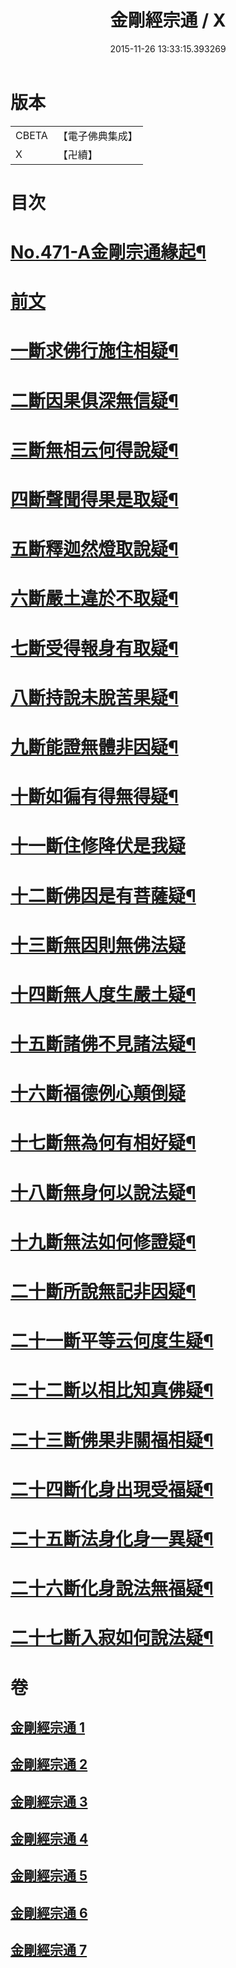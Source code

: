 #+TITLE: 金剛經宗通 / X
#+DATE: 2015-11-26 13:33:15.393269
* 版本
 |     CBETA|【電子佛典集成】|
 |         X|【卍續】    |

* 目次
* [[file:KR6c0059_001.txt::001-0001a1][No.471-A金剛宗通緣起¶]]
* [[file:KR6c0059_001.txt::0001c1][前文]]
* [[file:KR6c0059_002.txt::002-0007a10][一斷求佛行施住相疑¶]]
* [[file:KR6c0059_002.txt::0008a12][二斷因果俱深無信疑¶]]
* [[file:KR6c0059_002.txt::0009c15][三斷無相云何得說疑¶]]
* [[file:KR6c0059_002.txt::0011b9][四斷聲聞得果是取疑¶]]
* [[file:KR6c0059_002.txt::0012c22][五斷釋迦然燈取說疑¶]]
* [[file:KR6c0059_002.txt::0013c8][六斷嚴土違於不取疑¶]]
* [[file:KR6c0059_003.txt::003-0014c4][七斷受得報身有取疑¶]]
* [[file:KR6c0059_004.txt::004-0019c4][八斷持說未脫苦果疑¶]]
* [[file:KR6c0059_004.txt::0021a21][九斷能證無體非因疑¶]]
* [[file:KR6c0059_004.txt::0022a14][十斷如徧有得無得疑¶]]
* [[file:KR6c0059_005.txt::005-0025c21][十一斷住修降伏是我疑]]
* [[file:KR6c0059_005.txt::0026c24][十二斷佛因是有菩薩疑¶]]
* [[file:KR6c0059_005.txt::0027b24][十三斷無因則無佛法疑]]
* [[file:KR6c0059_005.txt::0028c4][十四斷無人度生嚴土疑¶]]
* [[file:KR6c0059_005.txt::0029b24][十五斷諸佛不見諸法疑¶]]
* [[file:KR6c0059_005.txt::0030c24][十六斷福德例心顛倒疑]]
* [[file:KR6c0059_006.txt::006-0031c4][十七斷無為何有相好疑¶]]
* [[file:KR6c0059_006.txt::0032b17][十八斷無身何以說法疑¶]]
* [[file:KR6c0059_006.txt::0033b8][十九斷無法如何修證疑¶]]
* [[file:KR6c0059_006.txt::0034b5][二十斷所說無記非因疑¶]]
* [[file:KR6c0059_006.txt::0035a6][二十一斷平等云何度生疑¶]]
* [[file:KR6c0059_006.txt::0035c16][二十二斷以相比知真佛疑¶]]
* [[file:KR6c0059_007.txt::007-0037a15][二十三斷佛果非關福相疑¶]]
* [[file:KR6c0059_007.txt::0038a14][二十四斷化身出現受福疑¶]]
* [[file:KR6c0059_007.txt::0038c15][二十五斷法身化身一異疑¶]]
* [[file:KR6c0059_007.txt::0040c12][二十六斷化身說法無福疑¶]]
* [[file:KR6c0059_007.txt::0041b14][二十七斷入寂如何說法疑¶]]
* 卷
** [[file:KR6c0059_001.txt][金剛經宗通 1]]
** [[file:KR6c0059_002.txt][金剛經宗通 2]]
** [[file:KR6c0059_003.txt][金剛經宗通 3]]
** [[file:KR6c0059_004.txt][金剛經宗通 4]]
** [[file:KR6c0059_005.txt][金剛經宗通 5]]
** [[file:KR6c0059_006.txt][金剛經宗通 6]]
** [[file:KR6c0059_007.txt][金剛經宗通 7]]
